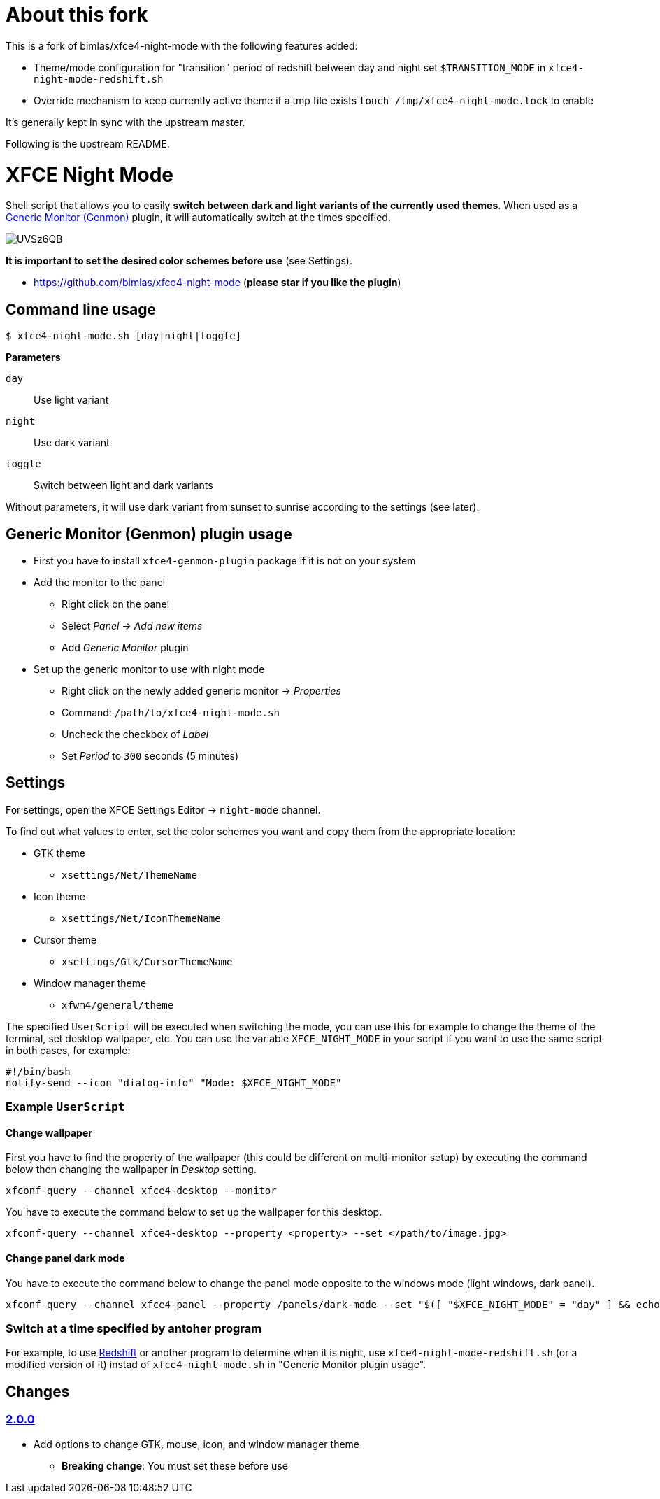 = About this fork

This is a fork of bimlas/xfce4-night-mode with the following features added:

* Theme/mode configuration for "transition" period of redshift between day and night
set `$TRANSITION_MODE` in `xfce4-night-mode-redshift.sh`

* Override mechanism to keep currently active theme if a tmp file exists
`touch /tmp/xfce4-night-mode.lock` to enable

It's generally kept in sync with the upstream master.

Following is the upstream README.

= XFCE Night Mode

Shell script that allows you to easily *switch between dark and light variants
of the currently used themes*. When used as a
https://docs.xfce.org/panel-plugins/xfce4-genmon-plugin[Generic Monitor
(Genmon)] plugin, it will automatically switch at the times specified.

image::https://i.imgur.com/UVSz6QB.gif[]

*It is important to set the desired color schemes before use* (see Settings).

* https://github.com/bimlas/xfce4-night-mode (*please star if you like the plugin*)

== Command line usage

....
$ xfce4-night-mode.sh [day|night|toggle]
....

*Parameters*

`day`:: Use light variant
`night`:: Use dark variant
`toggle`:: Switch between light and dark variants

Without parameters, it will use dark variant from sunset to sunrise according
to the settings (see later).

== Generic Monitor (Genmon) plugin usage

* First you have to install `xfce4-genmon-plugin` package if it is not on your system
* Add the monitor to the panel
** Right click on the panel
** Select _Panel -> Add new items_
** Add _Generic Monitor_ plugin
* Set up the generic monitor to use with night mode
** Right click on the newly added generic monitor -> _Properties_
** Command: `/path/to/xfce4-night-mode.sh`
** Uncheck the checkbox of _Label_
** Set _Period_ to `300` seconds (5 minutes)

== Settings

For settings, open the XFCE Settings Editor -> `night-mode` channel.

To find out what values to enter, set the color schemes you want and copy them
from the appropriate location:

* GTK theme
** `xsettings/Net/ThemeName`
* Icon theme
** `xsettings/Net/IconThemeName`
* Cursor theme
** `xsettings/Gtk/CursorThemeName`
* Window manager theme
** `xfwm4/general/theme`

The specified `UserScript` will be executed when switching the mode, you can use
this for example to change the theme of the terminal, set desktop wallpaper,
etc. You can use the variable `XFCE_NIGHT_MODE` in your script if you want to
use the same script in both cases, for example:

....
#!/bin/bash
notify-send --icon "dialog-info" "Mode: $XFCE_NIGHT_MODE"
....

=== Example `UserScript`

==== Change wallpaper

First you have to find the property of the wallpaper (this could be different on
multi-monitor setup) by executing the command below then changing the wallpaper
in _Desktop_ setting.

```
xfconf-query --channel xfce4-desktop --monitor
```

You have to execute the command below to set up the wallpaper for this desktop.

```
xfconf-query --channel xfce4-desktop --property <property> --set </path/to/image.jpg>
```

==== Change panel dark mode

You have to execute the command below to change the panel mode opposite to the
windows mode (light windows, dark panel).

```
xfconf-query --channel xfce4-panel --property /panels/dark-mode --set "$([ "$XFCE_NIGHT_MODE" = "day" ] && echo true || echo false)"
```

=== Switch at a time specified by antoher program

For example, to use http://jonls.dk/redshift/[Redshift] or another program to
determine when it is night, use `xfce4-night-mode-redshift.sh` (or a modified
version of it) instad of `xfce4-night-mode.sh` in "Generic Monitor plugin
usage".

== Changes

=== https://github.com/bimlas/xfce4-night-mode/-/compare/v1.0.0\...v2.0.0[2.0.0]

* Add options to change GTK, mouse, icon, and window manager theme
** *Breaking change*: You must set these before use
